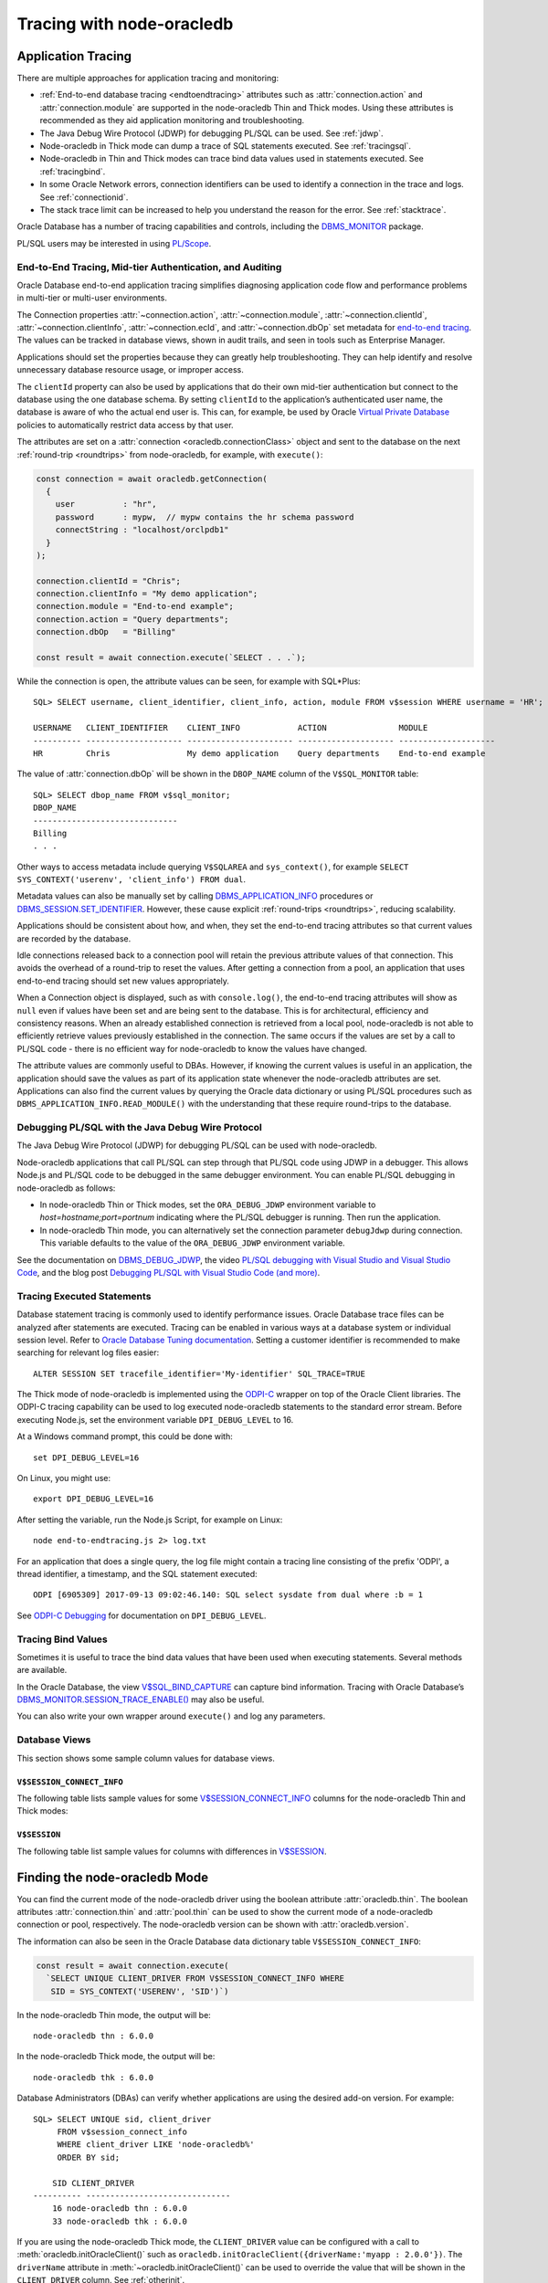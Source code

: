.. _endtoend:

**************************
Tracing with node-oracledb
**************************

.. _applntracing:

Application Tracing
===================

There are multiple approaches for application tracing and monitoring:

- :ref:`End-to-end database tracing <endtoendtracing>` attributes such as
  :attr:`connection.action` and :attr:`connection.module` are supported in the
  node-oracledb Thin and Thick modes. Using these attributes is recommended
  as they aid application monitoring and troubleshooting.

- The Java Debug Wire Protocol (JDWP) for debugging PL/SQL can be used. See
  :ref:`jdwp`.

- Node-oracledb in Thick mode can dump a trace of SQL statements executed. See
  :ref:`tracingsql`.

- Node-oracledb in Thin and Thick modes can trace bind data values used in
  statements executed. See :ref:`tracingbind`.

- In some Oracle Network errors, connection identifiers can be used to
  identify a connection in the trace and logs. See :ref:`connectionid`.

- The stack trace limit can be increased to help you understand the reason
  for the error. See :ref:`stacktrace`.

Oracle Database has a number of tracing capabilities and controls,
including the `DBMS_MONITOR <https://www.oracle.com/pls/topic/lookup?ctx=
dblatest&id=GUID-951568BF-D798-4456-8478-15FEEBA0C78E>`__
package.

PL/SQL users may be interested in using `PL/Scope <https://www.oracle.com/
pls/topic/lookup?ctx=dblatest&id=GUID-24109CB5-7BB9-48B2-AD7A-39458AA13C0C>`__.

.. _endtoendtracing:

End-to-End Tracing, Mid-tier Authentication, and Auditing
---------------------------------------------------------

Oracle Database end-to-end application tracing simplifies diagnosing
application code flow and performance problems in multi-tier or multi-user
environments.

The Connection properties :attr:`~connection.action`,
:attr:`~connection.module`, :attr:`~connection.clientId`,
:attr:`~connection.clientInfo`, :attr:`~connection.ecId`, and
:attr:`~connection.dbOp` set metadata for `end-to-end tracing
<https://www.oracle.com/pls/topic/lookup?ctx=dblatest&id=GUID-246A5A52-E666
-4DBC-BDF6-98B83260A7AD>`__. The values can be tracked in database views,
shown in audit trails, and seen in tools such as Enterprise Manager.

Applications should set the properties because they can greatly help
troubleshooting. They can help identify and resolve unnecessary database
resource usage, or improper access.

The ``clientId`` property can also be used by applications that do their
own mid-tier authentication but connect to the database using the one
database schema. By setting ``clientId`` to the application’s
authenticated user name, the database is aware of who the actual end user is.
This can, for example, be used by Oracle `Virtual Private
Database <https://www.oracle.com/pls/topic/lookup?ctx=dblatest&id=GUID-
4F37BAE5-CA2E-42AC-9CDF-EC9181671FFE>`__ policies to automatically restrict
data access by that user.

The attributes are set on a :attr:`connection <oracledb.connectionClass>`
object and sent to the database on the next :ref:`round-trip <roundtrips>`
from node-oracledb, for example, with ``execute()``:

.. code-block:: javascript

    const connection = await oracledb.getConnection(
      {
        user          : "hr",
        password      : mypw,  // mypw contains the hr schema password
        connectString : "localhost/orclpdb1"
      }
    );

    connection.clientId = "Chris";
    connection.clientInfo = "My demo application";
    connection.module = "End-to-end example";
    connection.action = "Query departments";
    connection.dbOp   = "Billing"

    const result = await connection.execute(`SELECT . . .`);

While the connection is open, the attribute values can be seen, for
example with SQL*Plus::

    SQL> SELECT username, client_identifier, client_info, action, module FROM v$session WHERE username = 'HR';

    USERNAME   CLIENT_IDENTIFIER    CLIENT_INFO            ACTION               MODULE
    ---------- -------------------- ---------------------- -------------------- --------------------
    HR         Chris                My demo application    Query departments    End-to-end example

The value of :attr:`connection.dbOp` will be shown in the ``DBOP_NAME`` column of
the ``V$SQL_MONITOR`` table::

    SQL> SELECT dbop_name FROM v$sql_monitor;
    DBOP_NAME
    ------------------------------
    Billing
    . . .

Other ways to access metadata include querying ``V$SQLAREA`` and
``sys_context()``, for example
``SELECT SYS_CONTEXT('userenv', 'client_info') FROM dual``.

Metadata values can also be manually set by calling
`DBMS_APPLICATION_INFO <https://www.oracle.com/pls/topic/lookup?ctx=dblatest
&id=GUID-14484F86-44F2-4B34-B34E-0C873D323EAD>`__ procedures or
`DBMS_SESSION.SET_IDENTIFIER <https://www.oracle.com/pls/topic/lookup?ctx=
dblatest&id=GUID-988EA930-BDFE-4205-A806-E54F05333562>`__.
However, these cause explicit :ref:`round-trips <roundtrips>`, reducing
scalability.

Applications should be consistent about how, and when, they set the
end-to-end tracing attributes so that current values are recorded by the
database.

Idle connections released back to a connection pool will retain the
previous attribute values of that connection. This avoids the overhead
of a round-trip to reset the values. After getting a connection from a
pool, an application that uses end-to-end tracing should set new values
appropriately.

When a Connection object is displayed, such as with ``console.log()``,
the end-to-end tracing attributes will show as ``null`` even if values
have been set and are being sent to the database. This is for
architectural, efficiency and consistency reasons. When an already
established connection is retrieved from a local pool, node-oracledb is
not able to efficiently retrieve values previously established in the
connection. The same occurs if the values are set by a call to PL/SQL
code - there is no efficient way for node-oracledb to know the values
have changed.

The attribute values are commonly useful to DBAs. However, if knowing
the current values is useful in an application, the application should
save the values as part of its application state whenever the
node-oracledb attributes are set. Applications can also find the current
values by querying the Oracle data dictionary or using PL/SQL procedures
such as ``DBMS_APPLICATION_INFO.READ_MODULE()`` with the understanding
that these require round-trips to the database.

.. _jdwp:

Debugging PL/SQL with the Java Debug Wire Protocol
--------------------------------------------------

The Java Debug Wire Protocol (JDWP) for debugging PL/SQL can be used with
node-oracledb.

Node-oracledb applications that call PL/SQL can step through that PL/SQL code
using JDWP in a debugger. This allows Node.js and PL/SQL code to be debugged
in the same debugger environment. You can enable PL/SQL debugging in
node-oracledb as follows:

- In node-oracledb Thin or Thick modes, set the ``ORA_DEBUG_JDWP``
  environment variable to `host=hostname;port=portnum` indicating where the
  PL/SQL debugger is running. Then run the application.

- In node-oracledb Thin mode, you can alternatively set the connection
  parameter ``debugJdwp`` during connection. This variable defaults to the
  value of the ``ORA_DEBUG_JDWP`` environment variable.

See the documentation on `DBMS_DEBUG_JDWP <https://www.oracle.com/pls/topic/
lookup?ctx=dblatest&id=GUID-AFF566A0-9E90-4218-B5C6-A74C3BF1CE14>`_, the video
`PL/SQL debugging with Visual Studio and Visual Studio Code <https://www.
youtube.com/watch?v=wk-3hLe30kk>`_, and the blog post `Debugging PL/SQL with
Visual Studio Code (and more) <https://medium.com/oracledevs/debugging-pl-sql-
with-visual-studio-code-and-more-45631f3952cf>`_.

.. _tracingsql:

Tracing Executed Statements
---------------------------

Database statement tracing is commonly used to identify performance
issues. Oracle Database trace files can be analyzed after statements are
executed. Tracing can be enabled in various ways at a database system or
individual session level. Refer to `Oracle Database Tuning documentation
<https://www.oracle.com/pls/topic/lookup?ctx=dblatest&id=TGSQL>`__.
Setting a customer identifier is recommended to make searching for
relevant log files easier::

    ALTER SESSION SET tracefile_identifier='My-identifier' SQL_TRACE=TRUE

The Thick mode of node-oracledb is implemented using the `ODPI-C <https://
oracle.github.io/odpi>`__ wrapper on top of the Oracle Client libraries. The
ODPI-C tracing capability can be used to log executed node-oracledb statements
to the standard error stream. Before executing Node.js, set the environment
variable ``DPI_DEBUG_LEVEL`` to 16.

At a Windows command prompt, this could be done with::

    set DPI_DEBUG_LEVEL=16

On Linux, you might use::

    export DPI_DEBUG_LEVEL=16

After setting the variable, run the Node.js Script, for example on Linux::

    node end-to-endtracing.js 2> log.txt

For an application that does a single query, the log file might contain a
tracing line consisting of the prefix 'ODPI', a thread identifier, a timestamp,
and the SQL statement executed::

    ODPI [6905309] 2017-09-13 09:02:46.140: SQL select sysdate from dual where :b = 1

See `ODPI-C Debugging <https://oracle.github.io/odpi/doc/user_guide/debugging.
html>`__ for documentation on ``DPI_DEBUG_LEVEL``.

.. _tracingbind:

Tracing Bind Values
-------------------

Sometimes it is useful to trace the bind data values that have been used
when executing statements. Several methods are available.

In the Oracle Database, the view `V$SQL_BIND_CAPTURE <https://www.oracle.com/
pls/topic/lookup?ctx=dblatest&id=GUID-D353F4BE-5943-4F5B-A99B-BC9505E9579C>`__
can capture bind information. Tracing with Oracle Database’s
`DBMS_MONITOR.SESSION_TRACE_ENABLE() <https://www.oracle.com/pls/topic/lookup?
ctx=dblatest&id=GUID-C9054D20-3A70-484F-B11B-CC591A10D609>`__
may also be useful.

You can also write your own wrapper around ``execute()`` and log any
parameters.

.. _dbviews:

Database Views
--------------

This section shows some sample column values for database views.

``V$SESSION_CONNECT_INFO``
++++++++++++++++++++++++++

The following table lists sample values for some `V$SESSION_CONNECT_INFO
<https://www.oracle.com/pls/topic/lookup?ctx=dblatest&id=GUID-9F0DCAEA-A67E-4183-89E7-B1555DC591CE>`__
columns for the node-oracledb Thin and Thick modes:

.. list-table-with-summary:: Sample V$SESSION_CONNECT_INFO column values
    :header-rows: 1
    :class: wy-table-responsive
    :widths: 15 10 10
    :name: V$SESSION_CONNECT_INFO
    :summary: The first column is the name of V$SESSION_CONNECT_INFO view's column. The second column lists a sample node-oracledb Thick mode value. The third column list a sample node-oracledb Thin mode value.

    * - Column
      - Thick Value
      - Thin Value
    * - CLIENT_OCI_LIBRARY
      - The Oracle Client or Instant Client type, such as "Full Instant Client"
      - "Unknown"
    * - CLIENT_VERSION
      - The Oracle Client library version number (for example, 19.3.0.0.0)
      - "6.0.0.0.0" (the node-oracledb version number with an extra .0.0)
    * - CLIENT_DRIVER
      - "node-oracledb thk : 6.0.0"
      - "node-oracledb thn : 6.0.0"

``V$SESSION``
+++++++++++++

The following table list sample values for columns with differences in
`V$SESSION <https://www.oracle.com/pls/topic/lookup?ctx=dblatest&id=GUID-
28E2DC75-E157-4C0A-94AB-117C205789B9>`__.

.. list-table-with-summary:: Sample V$SESSION column values
    :header-rows: 1
    :class: wy-table-responsive
    :widths: 15 10 10
    :name: V$SESSION_COLUMN_VALUES
    :summary: The first column is the name of the column. The second column lists a sample node-oracledb Thick mode value. The third column lists a sample node-oracledb Thin mode value.

    * - Column
      - Thick value
      - Thin value
    * - TERMINAL
      - similar to `ttys001`
      - the string "unknown"
    * - PROGRAM
      - similar to `node@myuser-mac2 (TNS V1-V3)`
      - defaults to binary name
    * - MODULE
      - similar to `node@myuser-mac2 (TNS V1-V3)`
      - defaults to binary name

.. _vsessconinfo:

Finding the node-oracledb Mode
==============================

You can find the current mode of the node-oracledb driver using the boolean
attribute :attr:`oracledb.thin`. The boolean attributes
:attr:`connection.thin` and :attr:`pool.thin` can be used to show the current
mode of a node-oracledb connection or pool, respectively. The node-oracledb
version can be shown with :attr:`oracledb.version`.

The information can also be seen in the Oracle Database data dictionary table
``V$SESSION_CONNECT_INFO``:

.. code-block:: javascript

    const result = await connection.execute(
      `SELECT UNIQUE CLIENT_DRIVER FROM V$SESSION_CONNECT_INFO WHERE
       SID = SYS_CONTEXT('USERENV', 'SID')`)

In the node-oracledb Thin mode, the output will be::

    node-oracledb thn : 6.0.0

In the node-oracledb Thick mode, the output will be::

    node-oracledb thk : 6.0.0

Database Administrators (DBAs) can verify whether applications are
using the desired add-on version. For example::

    SQL> SELECT UNIQUE sid, client_driver
         FROM v$session_connect_info
         WHERE client_driver LIKE 'node-oracledb%'
         ORDER BY sid;

        SID CLIENT_DRIVER
    ---------- ------------------------------
        16 node-oracledb thn : 6.0.0
        33 node-oracledb thk : 6.0.0


If you are using the node-oracledb Thick mode, the ``CLIENT_DRIVER`` value
can be configured with a call to :meth:`oracledb.initOracleClient()` such as
``oracledb.initOracleClient({driverName:'myapp : 2.0.0'})``. The
``driverName`` attribute in :meth:`~oracledb.initOracleClient()` can be used
to override the value that will be shown in the ``CLIENT_DRIVER`` column. See
:ref:`otherinit`.

The ``CLIENT_DRIVER`` value is not configurable in node-oracledb Thin mode.

Note if :attr:`oracledb.connectionClass` is set for a non-pooled connection,
the ``CLIENT_DRIVER`` value will not be set for that connection.

Low Level node-oracledb Driver Tracing
======================================

Low level tracing is mostly useful to maintainers of node-oracledb.

- For the node-oracledb Thin mode, packets can be traced by setting the
  environment variable::

      NODE_ORACLEDB_DEBUG_PACKETS=1

  Output goes to stdout. The logging is similar to an Oracle Net trace of
  level 16.

- The node-oracledb Thick mode can be traced using:

  - DPI_DEBUG_LEVEL as documented in `ODPI-C Debugging
    <https://oracle.github.io/odpi/doc/user_guide/debugging.html>`__.

  - Oracle Call Interface (OCI) tracing as directed by Oracle Support.

  - Oracle Net services tracing as documented in `Oracle Net Services Tracing
    Parameters <https://docs.oracle.com/en/database/oracle/oracle-database/21/
    netrf/parameters-for-the-sqlnet.ora.html>`__.
